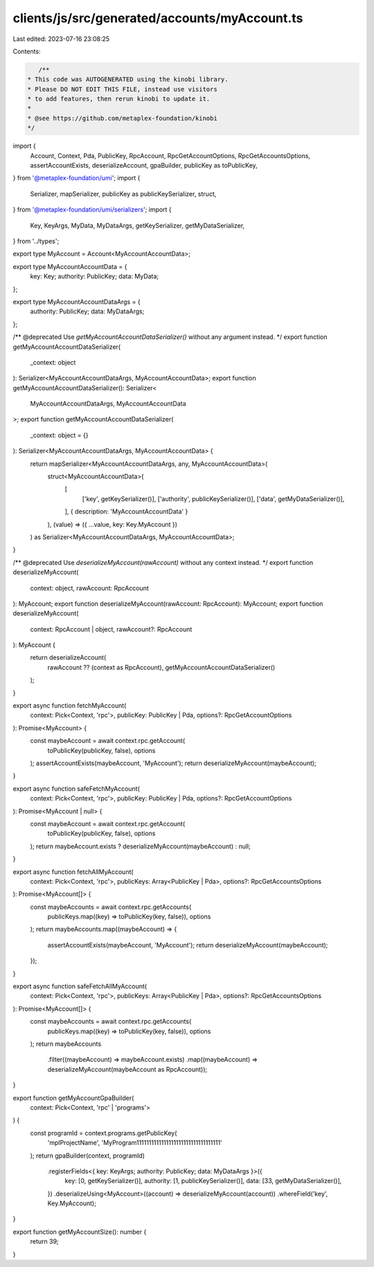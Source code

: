 clients/js/src/generated/accounts/myAccount.ts
==============================================

Last edited: 2023-07-16 23:08:25

Contents:

.. code-block:: ts

    /**
 * This code was AUTOGENERATED using the kinobi library.
 * Please DO NOT EDIT THIS FILE, instead use visitors
 * to add features, then rerun kinobi to update it.
 *
 * @see https://github.com/metaplex-foundation/kinobi
 */

import {
  Account,
  Context,
  Pda,
  PublicKey,
  RpcAccount,
  RpcGetAccountOptions,
  RpcGetAccountsOptions,
  assertAccountExists,
  deserializeAccount,
  gpaBuilder,
  publicKey as toPublicKey,
} from '@metaplex-foundation/umi';
import {
  Serializer,
  mapSerializer,
  publicKey as publicKeySerializer,
  struct,
} from '@metaplex-foundation/umi/serializers';
import {
  Key,
  KeyArgs,
  MyData,
  MyDataArgs,
  getKeySerializer,
  getMyDataSerializer,
} from '../types';

export type MyAccount = Account<MyAccountAccountData>;

export type MyAccountAccountData = {
  key: Key;
  authority: PublicKey;
  data: MyData;
};

export type MyAccountAccountDataArgs = {
  authority: PublicKey;
  data: MyDataArgs;
};

/** @deprecated Use `getMyAccountAccountDataSerializer()` without any argument instead. */
export function getMyAccountAccountDataSerializer(
  _context: object
): Serializer<MyAccountAccountDataArgs, MyAccountAccountData>;
export function getMyAccountAccountDataSerializer(): Serializer<
  MyAccountAccountDataArgs,
  MyAccountAccountData
>;
export function getMyAccountAccountDataSerializer(
  _context: object = {}
): Serializer<MyAccountAccountDataArgs, MyAccountAccountData> {
  return mapSerializer<MyAccountAccountDataArgs, any, MyAccountAccountData>(
    struct<MyAccountAccountData>(
      [
        ['key', getKeySerializer()],
        ['authority', publicKeySerializer()],
        ['data', getMyDataSerializer()],
      ],
      { description: 'MyAccountAccountData' }
    ),
    (value) => ({ ...value, key: Key.MyAccount })
  ) as Serializer<MyAccountAccountDataArgs, MyAccountAccountData>;
}

/** @deprecated Use `deserializeMyAccount(rawAccount)` without any context instead. */
export function deserializeMyAccount(
  context: object,
  rawAccount: RpcAccount
): MyAccount;
export function deserializeMyAccount(rawAccount: RpcAccount): MyAccount;
export function deserializeMyAccount(
  context: RpcAccount | object,
  rawAccount?: RpcAccount
): MyAccount {
  return deserializeAccount(
    rawAccount ?? (context as RpcAccount),
    getMyAccountAccountDataSerializer()
  );
}

export async function fetchMyAccount(
  context: Pick<Context, 'rpc'>,
  publicKey: PublicKey | Pda,
  options?: RpcGetAccountOptions
): Promise<MyAccount> {
  const maybeAccount = await context.rpc.getAccount(
    toPublicKey(publicKey, false),
    options
  );
  assertAccountExists(maybeAccount, 'MyAccount');
  return deserializeMyAccount(maybeAccount);
}

export async function safeFetchMyAccount(
  context: Pick<Context, 'rpc'>,
  publicKey: PublicKey | Pda,
  options?: RpcGetAccountOptions
): Promise<MyAccount | null> {
  const maybeAccount = await context.rpc.getAccount(
    toPublicKey(publicKey, false),
    options
  );
  return maybeAccount.exists ? deserializeMyAccount(maybeAccount) : null;
}

export async function fetchAllMyAccount(
  context: Pick<Context, 'rpc'>,
  publicKeys: Array<PublicKey | Pda>,
  options?: RpcGetAccountsOptions
): Promise<MyAccount[]> {
  const maybeAccounts = await context.rpc.getAccounts(
    publicKeys.map((key) => toPublicKey(key, false)),
    options
  );
  return maybeAccounts.map((maybeAccount) => {
    assertAccountExists(maybeAccount, 'MyAccount');
    return deserializeMyAccount(maybeAccount);
  });
}

export async function safeFetchAllMyAccount(
  context: Pick<Context, 'rpc'>,
  publicKeys: Array<PublicKey | Pda>,
  options?: RpcGetAccountsOptions
): Promise<MyAccount[]> {
  const maybeAccounts = await context.rpc.getAccounts(
    publicKeys.map((key) => toPublicKey(key, false)),
    options
  );
  return maybeAccounts
    .filter((maybeAccount) => maybeAccount.exists)
    .map((maybeAccount) => deserializeMyAccount(maybeAccount as RpcAccount));
}

export function getMyAccountGpaBuilder(
  context: Pick<Context, 'rpc' | 'programs'>
) {
  const programId = context.programs.getPublicKey(
    'mplProjectName',
    'MyProgram1111111111111111111111111111111111'
  );
  return gpaBuilder(context, programId)
    .registerFields<{ key: KeyArgs; authority: PublicKey; data: MyDataArgs }>({
      key: [0, getKeySerializer()],
      authority: [1, publicKeySerializer()],
      data: [33, getMyDataSerializer()],
    })
    .deserializeUsing<MyAccount>((account) => deserializeMyAccount(account))
    .whereField('key', Key.MyAccount);
}

export function getMyAccountSize(): number {
  return 39;
}


